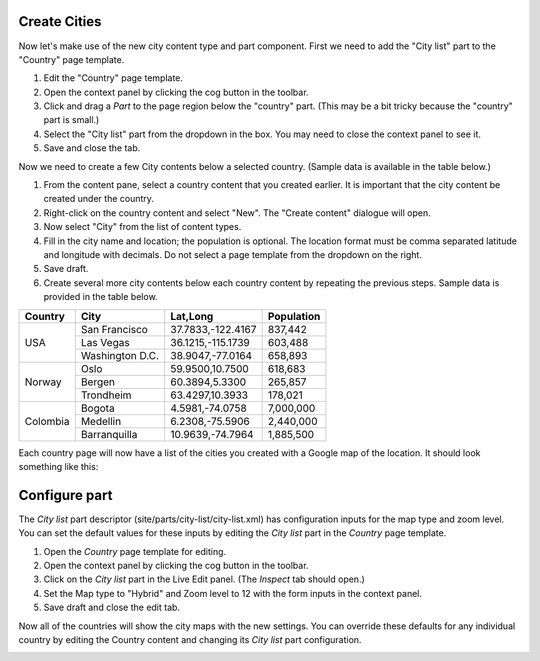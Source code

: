 Create Cities
-------------
.. |cogicon| image:: images/icon-cog.png

Now let's make use of the new city content type and part component. First we need to add the "City list" part to the "Country" page
template.

#. Edit the "Country" page template.
#. Open the context panel by clicking the cog button |cogicon| in the toolbar.
#. Click and drag a `Part` to the page region below the "country" part. (This may be a bit tricky because the "country" part is small.)
#. Select the "City list" part from the dropdown in the box. You may need to close the context panel to see it.
#. Save and close the tab.

Now we need to create a few City contents below a selected country. (Sample data is available in the table below.)

#. From the content pane, select a country content that you created earlier. It is important that the city content be created under the country.
#. Right-click on the country content and select "New". The "Create content" dialogue will open.
#. Now select "City" from the list of content types.
#. Fill in the city name and location; the population is optional. The location format must be comma separated latitude and longitude
   with decimals. Do not select a page template from the dropdown on the right.
#. Save draft.
#. Create several more city contents below each country content by repeating the previous steps. Sample data is provided in the table below.

+--------------------+----------------+------------------+-----------+
|Country             |City            |Lat,Long          |Population |
+====================+================+==================+===========+
|USA                 |San Francisco   |37.7833,-122.4167 |837,442    |
+                    +----------------+------------------+-----------+
|                    |Las Vegas       |36.1215,-115.1739 |603,488    |
+                    +----------------+------------------+-----------+
|                    |Washington D.C. |38.9047,-77.0164  |658,893    |
+--------------------+----------------+------------------+-----------+
|Norway              |Oslo            |59.9500,10.7500   |618,683    |
+                    +----------------+------------------+-----------+
|                    |Bergen          |60.3894,5.3300    |265,857    |
+                    +----------------+------------------+-----------+
|                    |Trondheim       |63.4297,10.3933   |178,021    |
+--------------------+----------------+------------------+-----------+
|Colombia            |Bogota          |4.5981,-74.0758   |7,000,000  |
+                    +----------------+------------------+-----------+
|                    |Medellin        |6.2308,-75.5906   |2,440,000  |
+                    +----------------+------------------+-----------+
|                    |Barranquilla    |10.9639,-74.7964  |1,885,500  |
+--------------------+----------------+------------------+-----------+


Each country page will now have a list of the cities you created with a Google map of the location.
It should look something like this:

.. image:: images/city-list.png

Configure part
--------------

The `City list` part descriptor (site/parts/city-list/city-list.xml) has configuration inputs for the map type and zoom level. You can set
the default values for these inputs by editing the `City list` part in the `Country` page template.

#. Open the `Country` page template for editing.
#. Open the context panel by clicking the cog button |cogicon| in the toolbar.
#. Click on the `City list` part in the Live Edit panel. (The `Inspect` tab should open.)
#. Set the Map type to "Hybrid" and Zoom level to 12 with the form inputs in the context panel.
#. Save draft and close the edit tab.

Now all of the countries will show the city maps with the new settings. You can override these defaults for any individual country by
editing the Country content and changing its `City list` part configuration.

.. image:: images/city-list-config.png
